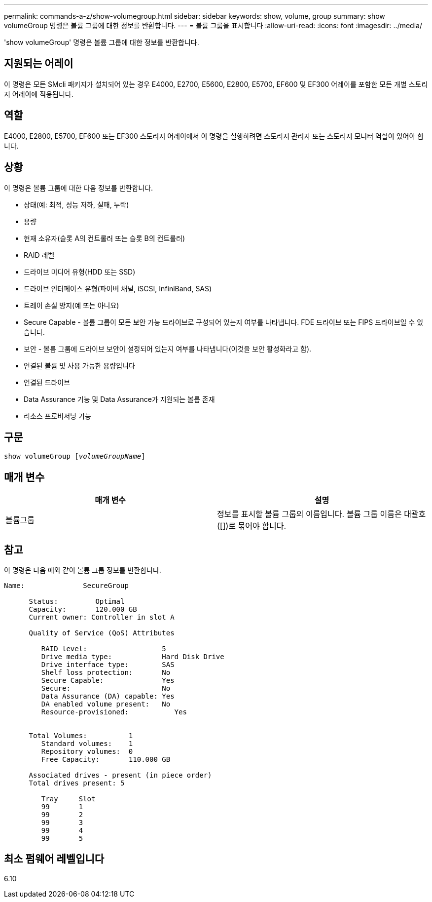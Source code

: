---
permalink: commands-a-z/show-volumegroup.html 
sidebar: sidebar 
keywords: show, volume, group 
summary: show volumeGroup 명령은 볼륨 그룹에 대한 정보를 반환합니다. 
---
= 볼륨 그룹을 표시합니다
:allow-uri-read: 
:icons: font
:imagesdir: ../media/


[role="lead"]
'show volumeGroup' 명령은 볼륨 그룹에 대한 정보를 반환합니다.



== 지원되는 어레이

이 명령은 모든 SMcli 패키지가 설치되어 있는 경우 E4000, E2700, E5600, E2800, E5700, EF600 및 EF300 어레이를 포함한 모든 개별 스토리지 어레이에 적용됩니다.



== 역할

E4000, E2800, E5700, EF600 또는 EF300 스토리지 어레이에서 이 명령을 실행하려면 스토리지 관리자 또는 스토리지 모니터 역할이 있어야 합니다.



== 상황

이 명령은 볼륨 그룹에 대한 다음 정보를 반환합니다.

* 상태(예: 최적, 성능 저하, 실패, 누락)
* 용량
* 현재 소유자(슬롯 A의 컨트롤러 또는 슬롯 B의 컨트롤러)
* RAID 레벨
* 드라이브 미디어 유형(HDD 또는 SSD)
* 드라이브 인터페이스 유형(파이버 채널, iSCSI, InfiniBand, SAS)
* 트레이 손실 방지(예 또는 아니요)
* Secure Capable - 볼륨 그룹이 모든 보안 가능 드라이브로 구성되어 있는지 여부를 나타냅니다. FDE 드라이브 또는 FIPS 드라이브일 수 있습니다.
* 보안 - 볼륨 그룹에 드라이브 보안이 설정되어 있는지 여부를 나타냅니다(이것을 보안 활성화라고 함).
* 연결된 볼륨 및 사용 가능한 용량입니다
* 연결된 드라이브
* Data Assurance 기능 및 Data Assurance가 지원되는 볼륨 존재
* 리소스 프로비저닝 기능




== 구문

[source, cli, subs="+macros"]
----
pass:quotes[show volumeGroup [_volumeGroupName_]]
----


== 매개 변수

[cols="2*"]
|===
| 매개 변수 | 설명 


 a| 
볼륨그룹
 a| 
정보를 표시할 볼륨 그룹의 이름입니다. 볼륨 그룹 이름은 대괄호([])로 묶어야 합니다.

|===


== 참고

이 명령은 다음 예와 같이 볼륨 그룹 정보를 반환합니다.

[listing]
----
Name:              SecureGroup

      Status:         Optimal
      Capacity:       120.000 GB
      Current owner: Controller in slot A

      Quality of Service (QoS) Attributes

         RAID level:                  5
         Drive media type:            Hard Disk Drive
         Drive interface type:        SAS
         Shelf loss protection:       No
         Secure Capable:              Yes
         Secure:                      No
         Data Assurance (DA) capable: Yes
         DA enabled volume present:   No
         Resource-provisioned:           Yes


      Total Volumes:          1
         Standard volumes:    1
         Repository volumes:  0
         Free Capacity:       110.000 GB

      Associated drives - present (in piece order)
      Total drives present: 5

         Tray     Slot
         99       1
         99       2
         99       3
         99       4
         99       5
----


== 최소 펌웨어 레벨입니다

6.10
